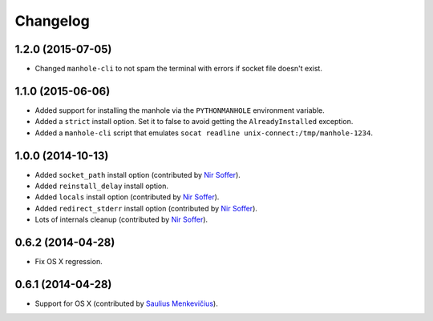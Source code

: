 
Changelog
=========

1.2.0 (2015-07-05)
------------------

* Changed ``manhole-cli`` to not spam the terminal with errors if socket file doesn't exist.

1.1.0 (2015-06-06)
------------------

* Added support for installing the manhole via the ``PYTHONMANHOLE`` environment variable.
* Added a ``strict`` install option. Set it to false to avoid getting the ``AlreadyInstalled`` exception.
* Added a ``manhole-cli`` script that emulates ``socat readline unix-connect:/tmp/manhole-1234``.

1.0.0 (2014-10-13)
------------------

* Added ``socket_path`` install option (contributed by `Nir Soffer`_).
* Added ``reinstall_delay`` install option.
* Added ``locals`` install option (contributed by `Nir Soffer`_).
* Added ``redirect_stderr`` install option (contributed by `Nir Soffer`_).
* Lots of internals cleanup (contributed by `Nir Soffer`_).

0.6.2 (2014-04-28)
------------------

* Fix OS X regression.

0.6.1 (2014-04-28)
------------------

* Support for OS X (contributed by `Saulius Menkevičius`_).

.. _Saulius Menkevičius: https://github.com/razzmatazz
.. _Nir Soffer: https://github.com/nirs

